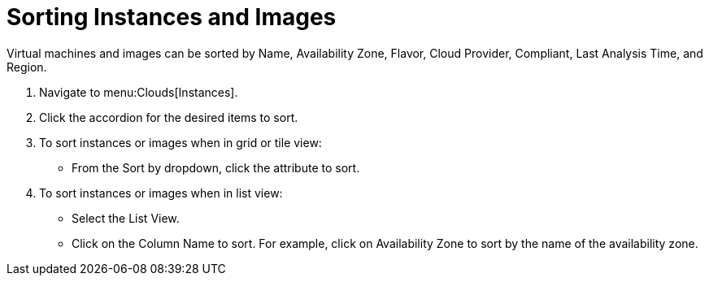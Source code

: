 = Sorting Instances and Images

Virtual machines and images can be sorted by Name, Availability Zone, Flavor, Cloud Provider, Compliant, Last Analysis Time, and Region.

. Navigate to menu:Clouds[Instances].
. Click the accordion for the desired items to sort.
. To sort instances or images when in grid or tile view:
+
* From the [label]#Sort by dropdown#, click the attribute to sort.

. To sort instances or images when in list view:
+
* Select the [label]#List View#.
* Click on the [label]#Column Name# to sort.
  For example, click on [label]#Availability Zone# to sort by the name of the availability zone.
